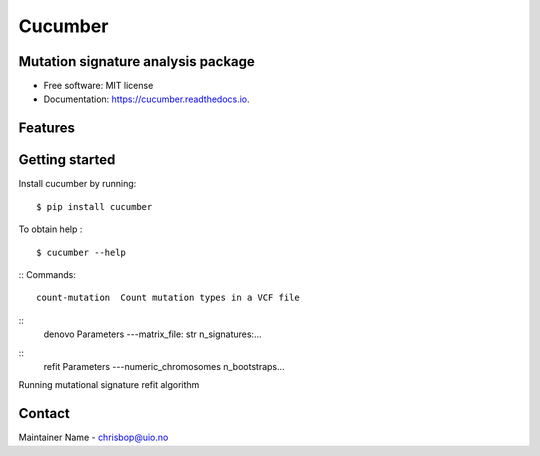 ========
Cucumber
========


.. image:: https://img.shields.io/pypi/v/cucumber.svg
        :target: https://pypi.python.org/pypi/cucumber

.. image:: https://img.shields.io/travis/knutdrand/cucumber.svg
        :target: https://travis-ci.com/knutdrand/cucumber

.. image:: https://readthedocs.org/projects/cucumber/badge/?version=latest
        :target: https://cucumber.readthedocs.io/en/latest/?version=latest
        :alt: Documentation Status




Mutation signature analysis package
-----------------------------------


* Free software: MIT license
* Documentation: https://cucumber.readthedocs.io.


Features
--------

Getting started
---------------

Install cucumber by running:
::
   $ pip install cucumber
To obtain help :
::
   $ cucumber --help
::
Commands:
::
  count-mutation  Count mutation types in a VCF file
::
  denovo          Parameters ---matrix_file: str n_signatures:... 
::
  refit           Parameters ---numeric_chromosomes n_bootstraps...
  
Running mutational signature refit algorithm

Contact
-------

Maintainer Name - chrisbop@uio.no
